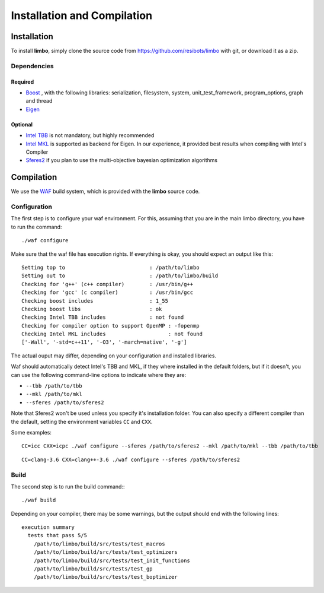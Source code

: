 Installation and Compilation
=================================================

Installation
----------------------------

To install **limbo**, simply clone the source code from https://github.com/resibots/limbo with git, or download it
as a zip.

Dependencies
~~~~~~~~~~~~~

Required
+++++++++++++
* `Boost <http://www.boost.org>`_ , with the following libraries: serialization, filesystem, system, unit_test_framework, program_options, graph and thread
* `Eigen <http://eigen.tuxfamily.org>`_

Optional
+++++++++++++
* `Intel TBB <https://www.threadingbuildingblocks.org>`_ is not mandatory, but highly recommended
* `Intel MKL <https://software.intel.com/en-us/intel-mkl>`_ is supported as backend for Eigen. In our experience, it provided best results when compiling with Intel's Compiler
* `Sferes2 <https://github.com/sferes2/sferes2>`_ if you plan to use the multi-objective bayesian optimization algorithms

Compilation
----------------------------

We use  the `WAF <https://waf.io>`_  build system, which is provided with the **limbo** source code.

Configuration
~~~~~~~~~~~~~

The first step is to configure your waf environment. For this, assuming that you are in the main limbo directory, you have to run the command: ::

    ./waf configure

Make sure that the waf file has execution rights.
If everything is okay, you should expect an output like this: ::

    Setting top to                           : /path/to/limbo
    Setting out to                           : /path/to/limbo/build 
    Checking for 'g++' (c++ compiler)        : /usr/bin/g++ 
    Checking for 'gcc' (c compiler)          : /usr/bin/gcc 
    Checking boost includes                  : 1_55 
    Checking boost libs                      : ok 
    Checking Intel TBB includes              : not found
    Checking for compiler option to support OpenMP : -fopenmp 
    Checking Intel MKL includes                    : not found
    ['-Wall', '-std=c++11', '-O3', '-march=native', '-g']

The actual ouput may differ, depending on your configuration and installed libraries.

Waf should automatically detect Intel's TBB and MKL, if they where installed in the default folders, but if it doesn't,
you can use the following command-line options to indicate where they are:

* ``--tbb /path/to/tbb``
* ``--mkl /path/to/mkl``
* ``--sferes /path/to/sferes2``

Note that Sferes2 won't be used unless you specify it's installation folder.
You can also specify a different compiler than the default, setting the environment variables ``CC`` and ``CXX``.

Some examples: ::

    CC=icc CXX=icpc ./waf configure --sferes /path/to/sferes2 --mkl /path/to/mkl --tbb /path/to/tbb


::

   CC=clang-3.6 CXX=clang++-3.6 ./waf configure --sferes /path/to/sferes2

Build
~~~~~~~~~~~~~

The second step is to run the build command:::

    ./waf build

Depending on your compiler, there may be some warnings, but the output should end with the following lines: ::

    execution summary 
      tests that pass 5/5 
        /path/to/limbo/build/src/tests/test_macros
        /path/to/limbo/build/src/tests/test_optimizers
        /path/to/limbo/build/src/tests/test_init_functions
        /path/to/limbo/build/src/tests/test_gp
        /path/to/limbo/build/src/tests/test_boptimizer
